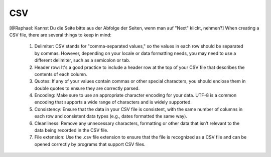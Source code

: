 ======================
CSV
======================
[@Raphael: Kannst Du die Seite bitte aus der Abfolge der Seiten, wenn man auf "Next" klickt,  nehmen?]
When creating a CSV file, there are several things to keep in mind:
    1. Delimiter: CSV stands for "comma-separated values," so the values in each row should be separated by commas. However, depending on your locale or data formatting needs, you may need to use a different delimiter, such as a semicolon or tab.
    2. Header row: It's a good practice to include a header row at the top of your CSV file that describes the contents of each column.
    3. Quotes: If any of your values contain commas or other special characters, you should enclose them in double quotes to ensure they are correctly parsed.
    4. Encoding: Make sure to use an appropriate character encoding for your data. UTF-8 is a common encoding that supports a wide range of characters and is widely supported.
    5. Consistency: Ensure that the data in your CSV file is consistent, with the same number of columns in each row and consistent data types (e.g., dates formatted the same way).
    6. Cleanliness: Remove any unnecessary characters, formatting or other data that isn't relevant to the data being recorded in the CSV file.
    7. File extension: Use the .csv file extension to ensure that the file is recognized as a CSV file and can be opened correctly by programs that support CSV files.